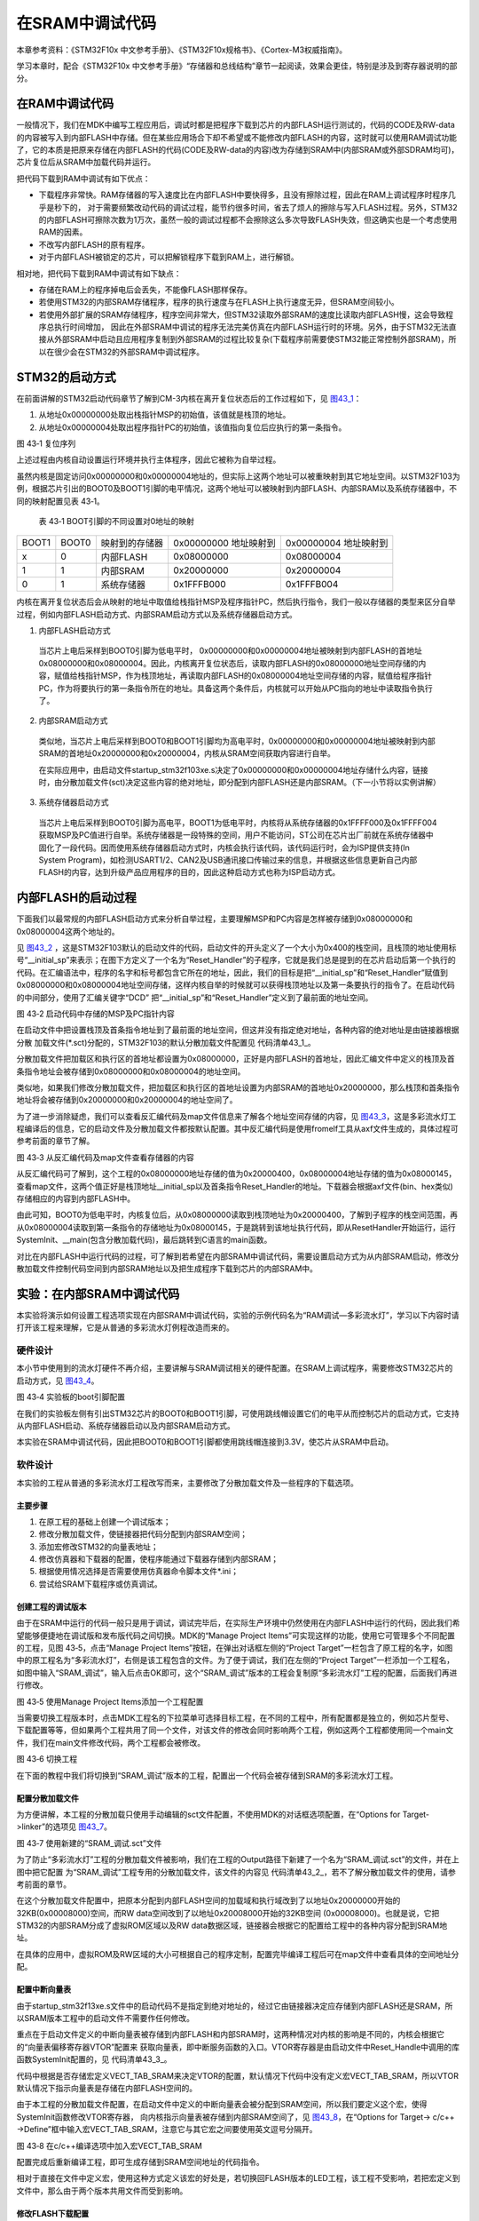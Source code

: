 在SRAM中调试代码
----------------

本章参考资料：《STM32F10x
中文参考手册》、《STM32F10x规格书》、《Cortex-M3权威指南》。

学习本章时，配合《STM32F10x
中文参考手册》“存储器和总线结构”章节一起阅读，效果会更佳，特别是涉及到寄存器说明的部分。

在RAM中调试代码
~~~~~~~~~~~~~~~

一般情况下，我们在MDK中编写工程应用后，调试时都是把程序下载到芯片的内部FLASH运行测试的，代码的CODE及RW-data的内容被写入到内部FLASH中存储。但在某些应用场合下却不希望或不能修改内部FLASH的内容，这时就可以使用RAM调试功能了，它的本质是把原来存储在内部FLASH的代码(CODE及RW-data的内容)改为存储到SRAM中(内部SRAM或外部SDRAM均可)，芯片复位后从SRAM中加载代码并运行。

把代码下载到RAM中调试有如下优点：

-  下载程序非常快。RAM存储器的写入速度比在内部FLASH中要快得多，且没有擦除过程，因此在RAM上调试程序时程序几乎是秒下的，
   对于需要频繁改动代码的调试过程，能节约很多时间，省去了烦人的擦除与写入FLASH过程。另外，STM32的内部FLASH可擦除次数为1万次，虽然一般的调试过程都不会擦除这么多次导致FLASH失效，但这确实也是一个考虑使用RAM的因素。

-  不改写内部FLASH的原有程序。

-  对于内部FLASH被锁定的芯片，可以把解锁程序下载到RAM上，进行解锁。

相对地，把代码下载到RAM中调试有如下缺点：

-  存储在RAM上的程序掉电后会丢失，不能像FLASH那样保存。

-  若使用STM32的内部SRAM存储程序，程序的执行速度与在FLASH上执行速度无异，但SRAM空间较小。

-  若使用外部扩展的SRAM存储程序，程序空间非常大，但STM32读取外部SRAM的速度比读取内部FLASH慢，这会导致程序总执行时间增加，
   因此在外部SRAM中调试的程序无法完美仿真在内部FLASH运行时的环境。另外，由于STM32无法直接从外部SRAM中启动且应用程序复制到外部SRAM的过程比较复杂(下载程序前需要使STM32能正常控制外部SRAM)，所以在很少会在STM32的外部SRAM中调试程序。

STM32的启动方式
~~~~~~~~~~~~~~~

在前面讲解的STM32启动代码章节了解到CM-3内核在离开复位状态后的工作过程如下，见 图43_1_：

(1) 从地址0x00000000处取出栈指针MSP的初始值，该值就是栈顶的地址。

(2) 从地址0x00000004处取出程序指针PC的初始值，该值指向复位后应执行的第一条指令。

.. image:: media/image2.png
   :align: center
   :alt: 图 43‑1 复位序列
   :name: 图43_1

图 43‑1 复位序列

上述过程由内核自动设置运行环境并执行主体程序，因此它被称为自举过程。

虽然内核是固定访问0x00000000和0x00000004地址的，但实际上这两个地址可以被重映射到其它地址空间。以STM32F103为例，根据芯片引出的BOOT0及BOOT1引脚的电平情况，这两个地址可以被映射到内部FLASH、内部SRAM以及系统存储器中，不同的映射配置见表
43‑1。

   表 43‑1 BOOT引脚的不同设置对0地址的映射

===== ===== ============== ========== ==========
BOOT1 BOOT0 映射到的存储器 0x00000000 0x00000004
                           地址映射到 地址映射到
x     0     内部FLASH      0x08000000 0x08000004
1     1     内部SRAM       0x20000000 0x20000004
0     1     系统存储器     0x1FFFB000 0x1FFFB004
===== ===== ============== ========== ==========

内核在离开复位状态后会从映射的地址中取值给栈指针MSP及程序指针PC，然后执行指令，我们一般以存储器的类型来区分自举过程，例如内部FLASH启动方式、内部SRAM启动方式以及系统存储器启动方式。

(1) 内部FLASH启动方式

..

   当芯片上电后采样到BOOT0引脚为低电平时，
   0x00000000和0x00000004地址被映射到内部FLASH的首地址0x08000000和0x08000004。因此，内核离开复位状态后，读取内部FLASH的0x08000000地址空间存储的内容，赋值给栈指针MSP，作为栈顶地址，再读取内部FLASH的0x08000004地址空间存储的内容，赋值给程序指针PC，作为将要执行的第一条指令所在的地址。具备这两个条件后，内核就可以开始从PC指向的地址中读取指令执行了。

(2) 内部SRAM启动方式

..

   类似地，当芯片上电后采样到BOOT0和BOOT1引脚均为高电平时，0x00000000和0x00000004地址被映射到内部SRAM的首地址0x20000000和0x20000004，内核从SRAM空间获取内容进行自举。

   在实际应用中，由启动文件startup_stm32f103xe.s决定了0x00000000和0x00000004地址存储什么内容，链接时，由分散加载文件(sct)决定这些内容的绝对地址，即分配到内部FLASH还是内部SRAM。（下一小节将以实例讲解）

(3) 系统存储器启动方式

..

   当芯片上电后采样到BOOT0引脚为高电平，BOOT1为低电平时，内核将从系统存储器的0x1FFFF000及0x1FFFF004获取MSP及PC值进行自举。系统存储器是一段特殊的空间，用户不能访问，ST公司在芯片出厂前就在系统存储器中固化了一段代码。因而使用系统存储器启动方式时，内核会执行该代码，该代码运行时，会为ISP提供支持(In
   System
   Program)，如检测USART1/2、CAN2及USB通讯接口传输过来的信息，并根据这些信息更新自己内部FLASH的内容，达到升级产品应用程序的目的，因此这种启动方式也称为ISP启动方式。

内部FLASH的启动过程
~~~~~~~~~~~~~~~~~~~

下面我们以最常规的内部FLASH启动方式来分析自举过程，主要理解MSP和PC内容是怎样被存储到0x08000000和0x08000004这两个地址的。

见 图43_2_
，这是STM32F103默认的启动文件的代码，启动文件的开头定义了一个大小为0x400的栈空间，且栈顶的地址使用标号“__initial_sp”来表示；在图下方定义了一个名为“Reset_Handler”的子程序，它就是我们总是提到的在芯片启动后第一个执行的代码。在汇编语法中，程序的名字和标号都包含它所在的地址，因此，我们的目标是把“__initial_sp”和“Reset_Handler”赋值到0x08000000和0x08000004地址空间存储，这样内核自举的时候就可以获得栈顶地址以及第一条要执行的指令了。在启动代码的中间部分，使用了汇编关键字“DCD”
把“__initial_sp”和“Reset_Handler”定义到了最前面的地址空间。

.. image:: media/image3.jpeg
   :align: center
   :alt: 图 43‑2 启动代码中存储的MSP及PC指针内容
   :name: 图43_2

图 43‑2 启动代码中存储的MSP及PC指针内容

在启动文件中把设置栈顶及首条指令地址到了最前面的地址空间，但这并没有指定绝对地址，各种内容的绝对地址是由链接器根据分散
加载文件(\*.sct)分配的，STM32F103的默认分散加载文件配置见
代码清单43_1_。

.. code-block:: c
   :caption: 代码清单 43‑1 默认分散加载文件的空间配置
   :name: 代码清单43_1

   ; *************************************************************
   ; *** Scatter-Loading Description File generated by uVision ***
   ; *************************************************************

   LR_IROM1 0x08000000 0x00080000 {    ; load region size_region
      ER_IROM1 0x08000000 0x00080000 {  ; load address = execution address
      *.o (RESET, +First)
      *(InRoot$$Sections)
      .ANY (+RO)
      }
      RW_IRAM1 0x20000000 0x00010000  {  ; RW data
      .ANY (+RW +ZI)
      }
   }

分散加载文件把加载区和执行区的首地址都设置为0x08000000，正好是内部FLASH的首地址，因此汇编文件中定义的栈顶及首条指令地址会被存储到0x08000000和0x08000004的地址空间。

类似地，如果我们修改分散加载文件，把加载区和执行区的首地址设置为内部SRAM的首地址0x20000000，那么栈顶和首条指令地址将会被存储到0x20000000和0x20000004的地址空间了。

为了进一步消除疑虑，我们可以查看反汇编代码及map文件信息来了解各个地址空间存储的内容，见
图43_3_，这是多彩流水灯工程编译后的信息，它的启动文件及分散加载文件都按默认配置。其中反汇编代码是使用fromelf工具从axf文件生成的，具体过程可参考前面的章节了解。

.. image:: media/image4.jpeg
   :align: center
   :alt: 图 43‑3 从反汇编代码及map文件查看存储器的内容
   :name: 图43_3

图 43‑3 从反汇编代码及map文件查看存储器的内容

从反汇编代码可了解到，这个工程的0x08000000地址存储的值为0x20000400，0x08000004地址存储的值为0x08000145，查看map文件，这两个值正好是栈顶地址__initial_sp以及首条指令Reset_Handler的地址。下载器会根据axf文件(bin、hex类似)存储相应的内容到内部FLASH中。

由此可知，BOOT0为低电平时，内核复位后，从0x08000000读取到栈顶地址为0x20000400，了解到子程序的栈空间范围，再从0x08000004读取到第一条指令的存储地址为0x08000145，于是跳转到该地址执行代码，即从ResetHandler开始运行，运行SystemInit、__main(包含分散加载代码)，最后跳转到C语言的main函数。

对比在内部FLASH中运行代码的过程，可了解到若希望在内部SRAM中调试代码，需要设置启动方式为从内部SRAM启动，修改分散加载文件控制代码空间到内部SRAM地址以及把生成程序下载到芯片的内部SRAM中。

实验：在内部SRAM中调试代码
~~~~~~~~~~~~~~~~~~~~~~~~~~

本实验将演示如何设置工程选项实现在内部SRAM中调试代码，实验的示例代码名为“RAM调试—多彩流水灯”，学习以下内容时请打开该工程来理解，它是从普通的多彩流水灯例程改造而来的。

硬件设计
^^^^^^^^

本小节中使用到的流水灯硬件不再介绍，主要讲解与SRAM调试相关的硬件配置。在SRAM上调试程序，需要修改STM32芯片的启动方式，见
图43_4_。

.. image:: media/image5.jpeg
   :align: center
   :alt: 图 43‑4 实验板的boot引脚配置
   :name: 图43_4

图 43‑4 实验板的boot引脚配置

在我们的实验板左侧有引出STM32芯片的BOOT0和BOOT1引脚，可使用跳线帽设置它们的电平从而控制芯片的启动方式，它支持从内部FLASH启动、系统存储器启动以及内部SRAM启动方式。

本实验在SRAM中调试代码，因此把BOOT0和BOOT1引脚都使用跳线帽连接到3.3V，使芯片从SRAM中启动。

软件设计
^^^^^^^^

本实验的工程从普通的多彩流水灯工程改写而来，主要修改了分散加载文件及一些程序的下载选项。

主要步骤
''''''''

(1) 在原工程的基础上创建一个调试版本；

(2) 修改分散加载文件，使链接器把代码分配到内部SRAM空间；

(3) 添加宏修改STM32的向量表地址；

(4) 修改仿真器和下载器的配置，使程序能通过下载器存储到内部SRAM；

(5) 根据使用情况选择是否需要使用仿真器命令脚本文件*.ini；

(6) 尝试给SRAM下载程序或仿真调试。

创建工程的调试版本
''''''''''''''''''

由于在SRAM中运行的代码一般只是用于调试，调试完毕后，在实际生产环境中仍然使用在内部FLASH中运行的代码，因此我们希望能够便捷地在调试版和发布版代码之间切换。MDK的“Manage
Project Items”可实现这样的功能，使用它可管理多个不同配置的工程，见图
43‑5，点击“Manage Project Items”按钮，在弹出对话框左侧的“Project
Target”一栏包含了原工程的名字，如图中的原工程名为“多彩流水灯”，右侧是该工程包含的文件。为了便于调试，我们在左侧的“Project
Target”一栏添加一个工程名，如图中输入“SRAM_调试”，输入后点击OK即可，这个“SRAM_调试”版本的工程会复制原“多彩流水灯”工程的配置，后面我们再进行修改。

.. image:: media/image6.jpeg
   :align: center
   :alt: 图 43‑5 使用Manage Project Items添加一个工程配置
   :name: 图43_5

图 43‑5 使用Manage Project Items添加一个工程配置

当需要切换工程版本时，点击MDK工程名的下拉菜单可选择目标工程，在不同的工程中，所有配置都是独立的，例如芯片型号、下载配置等等，但如果两个工程共用了同一个文件，对该文件的修改会同时影响两个工程，例如这两个工程都使用同一个main文件，我们在main文件修改代码，两个工程都会被修改。

.. image:: media/image7.jpeg
   :align: center
   :alt: 图 43‑6 切换工程
   :name: 图43_6

图 43‑6 切换工程

在下面的教程中我们将切换到“SRAM_调试”版本的工程，配置出一个代码会被存储到SRAM的多彩流水灯工程。

配置分散加载文件
''''''''''''''''

为方便讲解，本工程的分散加载只使用手动编辑的sct文件配置，不使用MDK的对话框选项配置，在“Options
for Target->linker”的选项见 图43_7_。

.. image:: media/image8.jpeg
   :align: center
   :alt: 图 43‑7 使用新建的“SRAM_调试.sct”文件
   :name: 图43_7

图 43‑7 使用新建的“SRAM_调试.sct”文件

为了防止“多彩流水灯”工程的分散加载文件被影响，我们在工程的Output路径下新建了一个名为“SRAM_调试.sct”的文件，并在上图中把它配置
为“SRAM_调试”工程专用的分散加载文件，该文件的内容见
代码清单43_2_，若不了解分散加载文件的使用，请参考前面的章节。

.. code-block:: c
   :caption: 代码清单 43‑2 分散加载文件配置(SRAM_调试.sct)
   :name: 代码清单43_2

   ; *************************************************************
   ; *** Scatter-Loading Description File generated by uVision ***
   ; *************************************************************

   LR_IROM1 0x20000000 0x00008000{    ; load region size_region
   ER_IROM1 0x20000000 0x00008000{  ; load address = execution address
      *.o (RESET, +First)
      *(InRoot$$Sections)
      .ANY (+RO)
   }
   RW_IRAM1 0x20008000 0x00008000{  ; RW data
      .ANY (+RW +ZI)
   }
   }

在这个分散加载文件配置中，把原本分配到内部FLASH空间的加载域和执行域改到了以地址0x20000000开始的32KB(0x00008000)空间，而RW
data空间改到了以地址0x20008000开始的32KB空间
(0x00008000)。也就是说，它把STM32的内部SRAM分成了虚拟ROM区域以及RW
data数据区域，链接器会根据它的配置给工程中的各种内容分配到SRAM地址。

在具体的应用中，虚拟ROM及RW区域的大小可根据自己的程序定制，配置完毕编译工程后可在map文件中查看具体的空间地址分配。

配置中断向量表
''''''''''''''

由于startup_stm32f13xe.s文件中的启动代码不是指定到绝对地址的，经过它由链接器决定应存储到内部FLASH还是SRAM，所以SRAM版本工程中的启动文件不需要作任何修改。

重点在于启动文件定义的中断向量表被存储到内部FLASH和内部SRAM时，这两种情况对内核的影响是不同的，内核会根据它的“向量表偏移寄存器VTOR”配置来
获取向量表，即中断服务函数的入口。VTOR寄存器是由启动文件中Reset_Handle中调用的库函数SystemInit配置的，见
代码清单43_3_。

.. code-block:: c
   :caption: 代码清单 43‑3 SystemInit函数(system_stm32f103xe.c文件)
   :name: 代码清单43_3

   void SystemInit(void)
   {
   /* ..其它代码部分省略 */

   /* 配置向量表添加的偏移地址 ----*/
   #ifdef VECT_TAB_SRAM
   SCB->VTOR = SRAM_BASE | VECT_TAB_OFFSET; /* 向量表存储在SRAM */
   #else
   SCB->VTOR = FLASH_BASE | VECT_TAB_OFFSET;/* 向量表存储在内部FLASH */

   #endif
   }

代码中根据是否存储宏定义VECT_TAB_SRAM来决定VTOR的配置，默认情况下代码中没有定义宏VECT_TAB_SRAM，所以VTOR默认情况下指示向量表是存储在内部FLASH空间的。

由于本工程的分散加载文件配置，在启动文件中定义的中断向量表会被分配到SRAM空间，所以我们要定义这个宏，使得SystemInit函数修改VTOR寄存器，
向内核指示向量表被存储到内部SRAM空间了，见 图43_8_，在“Options for Target-> c/c++
->Define”框中输入宏VECT_TAB_SRAM，注意它与其它宏之间要使用英文逗号分隔开。

.. image:: media/image9.jpeg
   :align: center
   :alt: 图 43‑8 在c/c++编译选项中加入宏VECT_TAB_SRAM
   :name: 图43_8

图 43‑8 在c/c++编译选项中加入宏VECT_TAB_SRAM

配置完成后重新编译工程，即可生成存储到SRAM空间地址的代码指令。

相对于直接在文件中定义宏，使用这种方式定义该宏的好处是，若切换回FLASH版本的LED工程，该工程不受影响，若把宏定义到文件中，那么由于两个版本共用文件而受到影响。

修改FLASH下载配置
'''''''''''''''''

得到SRAM版本的代码指令后，为了把它下载到芯片的SRAM中，还需要修改下载器的配置，见图
43‑9，“Options for Target->Utilities->Settings”中的选项。

.. image:: media/image10.jpeg
   :align: center
   :alt: 图 43‑9 下载配置
   :name: 图43_9

图 43‑9 下载配置

这个配置对话框原本是用于设置芯片内部FLASH信息的，当我们点击MDK的\ |image9|\ （下载、LOAD）或\ |image10|\ （调试）
按钮时，它会从此处加载配置然后下载程序到FLASH中，而在上图中我们把它的配置修改成下载到内部SRAM了，各个配置的解释如下：

-  把“Download Function”中的擦除选项配置为“Do not
   Erase”。这是因为数据写入到内部SRAM中不需要像FLASH那样先擦除后写入。在本工程中，如果我们不选择“Do
   not Erase”的话，会因为擦除过程导致下载出错。

-  “RAM for Algorithm”一栏是指“编程算法”(Programming
   Algorithm)可使用的RAM空间，下载程序到FLASH时运行的编程算法需要使用RAM空间，在默认配置中它的首地址为0x20000000，即内部SRAM的首地址，但由于我们的分散加载文件配置，0x20000000地址开始的32KB实际为虚拟ROM空间，实际的RAM空间是从地址0x20008000开始的，所以这里把算法RAM首地址更改为本工程中实际作为RAM使用的地址。若编程算法使用的RAM地址与虚拟ROM空间地址重合的话，会导致下载出错。

-  “Programming
   Algorithm”一栏中是设置内部FLASH的编程算法，编程算法主要描述了FLASH的地址、大小以及扇区等信息，MDK根据这些信息把程序下载到芯片的FLASH中，不同的控制器芯片一般会有不同的编程算法。由于MDK没有内置SRAM的编程算法，所以我们直接在原来的基础上修改它的基地址和空间大小，把它改成虚拟ROM的空间信息。

从这个例子可了解到，这里的配置是跟我们的分散加载文件的实际RAM空间和虚拟ROM空间信息是一致的，若您的分散加载文件采用不同的配置，这个下载选项也要作出相应的修改，不能照抄本例子的空间信息。

这个配置是针对程序下载的，配置完成后点击MDK的\ |image11|\ 按钮（下载、LOAD），程序会被下载到STM32的内部SRAM中。
根据前面介绍的理论知识，若给STM32的BOOT0和BOOT1引脚都接到高电平，那么STM32将被设置为SRAM启动，按下板子的复位键后，程序会从内部SRAM中加载运行。

**注意：非常遗憾的是，我们在各种平台做了大量测试，发现程序虽然被下载到SRAM了，但复位后STM32的程序PC指针和SP指针却莫名奇妙地指向非预设的ResetHandler及栈顶位置，导致程序无法正常运行（测试时，均有使用电压表直接测量STM32芯片BOOT引脚的电压确认它们都是高电平，后面小节有给出测试得的不正常情况下，PC和SP指针的值）。另外，当使用STM32F429芯片时，根据前面介绍的理论作类似的配置，程序下载到SRAM后，完全能正常运行，而在STM32F1系列各型号的芯片上，均无法实现。**

由于直接下载到芯片上复位运行的方式无法正常工作，所以下面介绍另一种折衷的解决办法，即使用仿真器强制设置PC指针及SP指针。

指定PC及SP指针值的仿真器配置
''''''''''''''''''''''''''''

前面介绍的下载配置主要指定了程序的下载位置，使得程序能够加载到SRAM，而由于实际应用在SRAM启动方式时PC和SP指针加载不正常，
因此需要使用仿真器辅助修改PC及SP指针，然后在仿真器的控制下在SRAM中调试运行，即在MDK中使用\ |image12|\ 按钮(调试、debug)时进行的
硬件在线调试、单步运行等功能，该功能与在FLASH中的硬件调试一样，但针对本实验的在SRAM运行环境，需要对配置进行修改。配置如下：

-  添加“Download options”配置。在“Options for
   Target->Debug->Settings”中进行勾选 “Verify Code Download”及“Download
   to FLASH” 配置，见 图43_10_。

.. image:: media/image14.jpeg
   :align: center
   :alt: 图 43‑10 设置仿真前检查代码并下载程序到FLASH中
   :name: 图43_10

图 43‑10 设置仿真前检查代码并下载程序到FLASH中

在图中勾选“Verify Code Download”及“Download to
FLASH”选项后，当点击调试按钮后，本工程的程序会被下载到内部SRAM中，只有勾选了这两个选项才能正常仿真。

-  添加仿真器加载指令。见 图43_11_，在“Options for
   Target->Debug”对话框中取消勾选“Load Application at
   startup”选项。点击“Initialization
   File”文本框右侧的文件浏览按钮，在弹出的对话框中新建一个名为“Debug_RAM.ini”的文件；

.. image:: media/image15.jpeg
   :align: center
   :alt: 图 43‑11 新建一个ini文件
   :name: 图43_11

图 43‑11 新建一个ini文件

在Debug_RAM.ini文件中输入如 代码清单43_4_ 中的内容。

.. code-block:: c
   :caption: 代码清单 43‑4 Debug_RAM.ini文件内容
   :name: 代码清单43_4

   /***********************************************************/
   /* Debug_RAM.ini: Initialization File for Debugging from Internal RAM         */
   /******************************************************/
   /* This file is part of the uVision/ARM development tools.                    */
   /* Copyright (c) 2005-2014 Keil Software. All rights reserved.                */
   /* This software may only be used under the terms of a valid, current,        */
   /* end user licence from KEIL for a compatible version of KEIL software       */
   /*development tools. Nothing else gives you the right to use this software  */
   /***************************************************/

   FUNC void Setup (void) {
   SP = _RDWORD(0x20000000); // 设置栈指针SP，把0x20000000地址中的内容赋值到SP。
   PC = _RDWORD(0x20000004); // 设置程序指针PC，把0x20000004地址中的内容赋值到PC。
   _WDWORD(0xE000ED08, 0x20000000);  // Setup Vector Table Offset Register
   }

   LOAD %L INCREMENTAL                    // 下载axf文件到RAM
   Setup();                           //调用上面定义的setup函数设置运行环境

   //g, main   //跳转到main函数，本示例调试时不需要从main函数执行，注释掉了，程序从启动代码开始执行

上述配置过程是控制MDK执行仿真器的脚本文件Debug_RAM.ini，而该脚本文件在下载了程序到SRAM后，初始化了SP指针(即MSP)和PC指针分别指向了0x20000000和0x20000004，这样的操作强制芯片上电后从该地址获取SP和PC的内容，而根据程序配置，该地址分别存储了栈顶和ResetHandler的地址值。

有了这样的配置，就能解决STM32F1系列芯片SRAM启动方式SP和PC指针乱指的问题了，点击调试按钮\ |image15|\ ，即可启动仿真过程，
由于强制配置了指针，所以即使BOOT0和BOOT1引脚不设置为SRAM启动也能正常仿真，但点击下载按钮\ |image16|\ 把程序下载到SRAM
然后按复位依然是不能全速运行的(这种运行方式脱离了仿真器的控制，SP和PC指针无法被初始化指向正确的位置)。

经过这样的配置后，硬件仿真时与在FLASH仿真程序基本无异、单步运行、全速运行以及查看各种变量值等
，但由于上述仿真加载的指令只在点击调试按钮后才会运行一次，所以在调试时如果点击复位，程序的SP和PC仍然会指向错误的位置，
所以每次希望复位程序时，都需要重新点击\ |image17|\ 按钮加载调试。

上述Debug_RAM.ini文件是从STM32F1的MDK芯片包里复制过来的，若您感兴趣可到MDK安装目录搜索该文件名，该文件的语法可以从MDK的帮助手册的“µVision
User's Guide->Debug Commands”章节学习。

关于复位后PC和SP指针的调试情况
''''''''''''''''''''''''''''''

为了更好地了解RAM调试的运行情况，在仿真时，可以点击MDK仿真环境左栏底部的“Registers”按钮查看内核寄存器的情况。

当仿真器配置使用“Debug_RAM.ini”文件强制设置SP和PC寄存器的加载地址时，它们都获取到了正常的栈顶和ResetHandler的地址值，见
图43_12_。

.. image:: media/image16.jpeg
   :align: center
   :alt: 图 43‑12 加载Debug_RAM.ini文件调试，初始时的SP和PC指针正常
   :name: 图43_12

图 43‑12 加载Debug_RAM.ini文件调试，初始时的SP和PC指针正常

从图中的map文件可以了解到，Reset_Handler程序存储的地址值为0x20000145（PC指针加载时会减1，即从0x20000144可加载到正常的ResetHandler代码），栈顶指针__initial_sp的地址值为0x20008400。

查看图中左栏的PC与SP寄存器的值，正好是0x20000144和0x20008400，也正因如此，使用这种方式调试时，SRAM中的程序能正常运行。

反观后面的 图43_13_，
它呈现的是当仿真器**不使用** “Debug_RAM.ini”文件强制设置SP和PC寄存器的加载地址，或者点击复位键时的情况，这时PC寄存器的值为0x200001e0，经查询该地址存储的是GPIO_Init函数的部分指令，而SP寄存器的值为0x20005000，指向未知的存储区域。由于PC寄存器存储的地址不是ResetHandler，当程序运行时，就无法按照预定的设计运行，导致出错。

.. image:: media/image17.jpeg
   :align: center
   :alt: 图 43_13 不加载Debug_RAM.ini文件调试或点击RST复位，初始时的SP和PC指针不正常
   :name: 图43_13

这种情况，不使用仿真器强制配置，PC和SP寄存器的值是由芯片复位后自动加载的，而图中的实验运行平台BOOT0和BOOT1已设置为高电平，即SRAM启动方式，根据STM32的说明，它本应直接从0x20000000及0x20000004地址加载到正常的栈顶和ResetHandler地址，而且经我们调试查询到在SRAM的这两个地址中确实存储了正确的栈顶和ResetHandler地址。所以无法得知STM32F1系列的芯片为何加载到错误的数据。

由于存在这个无法解决的问题，在STM32F1系列的芯片只能将就使用这种调试方式来使程序在SRAM中运行了。

下载验证
''''''''

用USB线连接开发板“USB TO
UART”接口跟电脑，把BOOT0及BOOT1引脚使用跳帽连接到低电平，在电脑端打开串口调试助手，点击下载按钮，把编译好的程序下载到芯片的内部SRAM中，复位运行，观察流水灯是否正常闪烁；给开发板断电再重新上电，观察程序是否还能正常运行。

.. |image9| image:: media/image11.png
   :width: 0.39583in
   :height: 0.3125in
.. |image10| image:: media/image12.png
   :width: 0.30833in
   :height: 0.28333in
.. |image11| image:: media/image11.png
   :width: 0.39583in
   :height: 0.3125in
.. |image12| image:: media/image13.png
   :width: 0.42708in
   :height: 0.33333in
.. |image15| image:: media/image13.png
   :width: 0.42708in
   :height: 0.33333in
.. |image16| image:: media/image11.png
   :width: 0.39583in
   :height: 0.3125in
.. |image17| image:: media/image13.png
   :width: 0.42708in
   :height: 0.33333in
